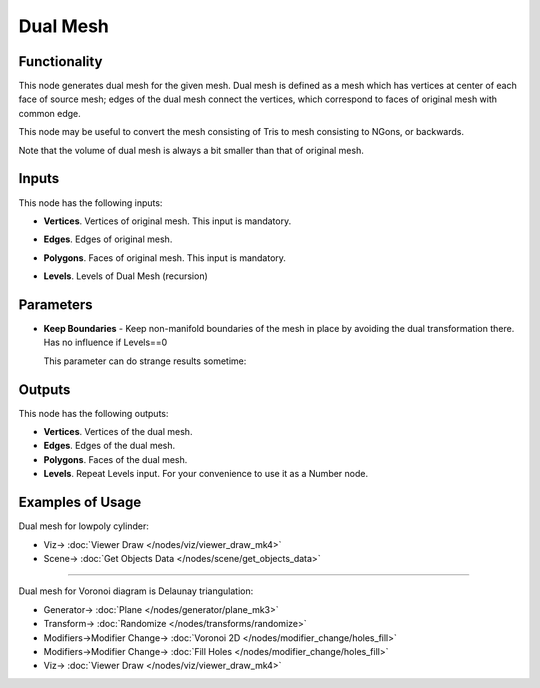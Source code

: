 Dual Mesh
=========

.. image:: https://github.com/satabol/pyQuadriFlow/assets/14288520/3f124c3b-1974-47a3-9cd0-8be2df01c496
  :target: https://github.com/satabol/pyQuadriFlow/assets/14288520/3f124c3b-1974-47a3-9cd0-8be2df01c496

Functionality
-------------

This node generates dual mesh for the given mesh. Dual mesh is defined as a
mesh which has vertices at center of each face of source mesh; edges of the
dual mesh connect the vertices, which correspond to faces of original mesh with
common edge.

This node may be useful to convert the mesh consisting of Tris to mesh
consisting to NGons, or backwards.

Note that the volume of dual mesh is always a bit smaller than that of original mesh.

.. image:: https://user-images.githubusercontent.com/14288520/200946357-32156894-b4dd-43f3-b1af-918c920a619d.png
  :target: https://user-images.githubusercontent.com/14288520/200946357-32156894-b4dd-43f3-b1af-918c920a619d.png

Inputs
------

.. image:: https://github.com/nortikin/sverchok/assets/14288520/982ac4df-55df-4301-a3ba-bcb986904b35
  :target: https://github.com/nortikin/sverchok/assets/14288520/982ac4df-55df-4301-a3ba-bcb986904b35

This node has the following inputs:

- **Vertices**. Vertices of original mesh. This input is mandatory.
- **Edges**. Edges of original mesh.
- **Polygons**. Faces of original mesh. This input is mandatory.
- **Levels**. Levels of Dual Mesh (recursion)

  .. image:: https://github.com/nortikin/sverchok/assets/14288520/080a9e60-bc6c-451e-97d3-4d29d8596121
    :target: https://github.com/nortikin/sverchok/assets/14288520/080a9e60-bc6c-451e-97d3-4d29d8596121

Parameters
----------

.. image:: https://github.com/nortikin/sverchok/assets/14288520/96d5b2d9-2a25-4bea-b50a-573ee0de6927
  :target: https://github.com/nortikin/sverchok/assets/14288520/96d5b2d9-2a25-4bea-b50a-573ee0de6927

- **Keep Boundaries** - Keep non-manifold boundaries of the mesh in place by avoiding the dual transformation there. Has no influence if Levels==0

  .. image:: https://github.com/nortikin/sverchok/assets/14288520/1c27f774-4d50-4db6-9f87-131a3f594590
    :target: https://github.com/nortikin/sverchok/assets/14288520/1c27f774-4d50-4db6-9f87-131a3f594590

  This parameter can do strange results sometime:

  .. image:: https://github.com/nortikin/sverchok/assets/14288520/eccf9081-9c3c-472d-bbff-4fa4b9ede04c
    :target: https://github.com/nortikin/sverchok/assets/14288520/eccf9081-9c3c-472d-bbff-4fa4b9ede04c

Outputs
-------
.. image:: https://github.com/nortikin/sverchok/assets/14288520/9f82d3f2-c3d6-49ee-9b03-e871d4c7652a
  :target: https://github.com/nortikin/sverchok/assets/14288520/9f82d3f2-c3d6-49ee-9b03-e871d4c7652a

This node has the following outputs:

- **Vertices**. Vertices of the dual mesh.
- **Edges**. Edges of the dual mesh.
- **Polygons**. Faces of the dual mesh.
- **Levels**. Repeat Levels input. For your convenience to use it as a Number node.

Examples of Usage
-----------------

Dual mesh for lowpoly cylinder:

.. image:: https://github.com/nortikin/sverchok/assets/14288520/7af16514-cbe3-40d9-8c58-5058521ddd72
  :target: https://github.com/nortikin/sverchok/assets/14288520/7af16514-cbe3-40d9-8c58-5058521ddd72

* Viz-> :doc:`Viewer Draw </nodes/viz/viewer_draw_mk4>`
* Scene-> :doc:`Get Objects Data </nodes/scene/get_objects_data>`

---------

Dual mesh for Voronoi diagram is Delaunay triangulation:

.. image:: https://user-images.githubusercontent.com/14288520/200948444-d01e794a-b3df-4422-bb72-c75434326422.png
  :target: https://user-images.githubusercontent.com/14288520/200948444-d01e794a-b3df-4422-bb72-c75434326422.png

* Generator-> :doc:`Plane </nodes/generator/plane_mk3>`
* Transform-> :doc:`Randomize </nodes/transforms/randomize>`
* Modifiers->Modifier Change-> :doc:`Voronoi 2D </nodes/modifier_change/holes_fill>`
* Modifiers->Modifier Change-> :doc:`Fill Holes </nodes/modifier_change/holes_fill>`
* Viz-> :doc:`Viewer Draw </nodes/viz/viewer_draw_mk4>`